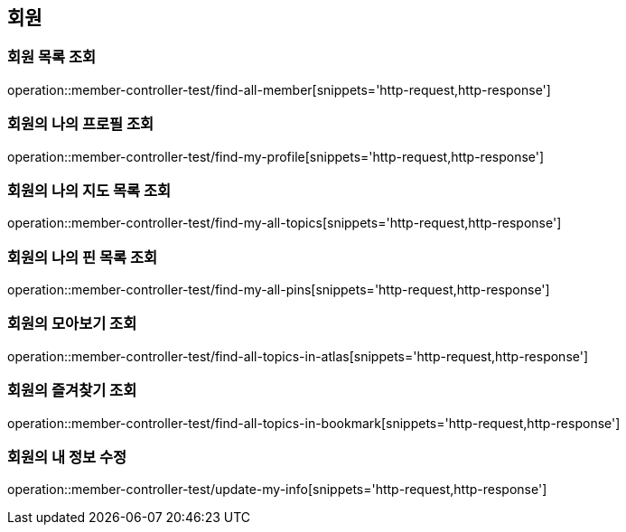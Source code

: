 == 회원

=== 회원 목록 조회

operation::member-controller-test/find-all-member[snippets='http-request,http-response']

=== 회원의 나의 프로필 조회

operation::member-controller-test/find-my-profile[snippets='http-request,http-response']

=== 회원의 나의 지도 목록 조회

operation::member-controller-test/find-my-all-topics[snippets='http-request,http-response']

=== 회원의 나의 핀 목록 조회

operation::member-controller-test/find-my-all-pins[snippets='http-request,http-response']

=== 회원의 모아보기 조회

operation::member-controller-test/find-all-topics-in-atlas[snippets='http-request,http-response']

=== 회원의 즐겨찾기 조회

operation::member-controller-test/find-all-topics-in-bookmark[snippets='http-request,http-response']

=== 회원의 내 정보 수정

operation::member-controller-test/update-my-info[snippets='http-request,http-response']
